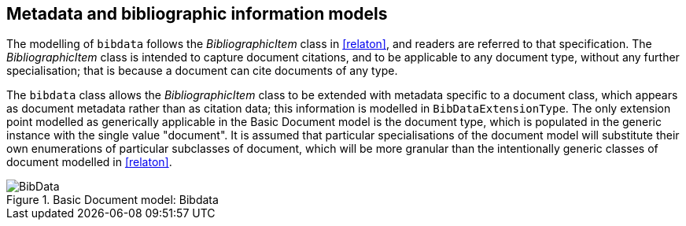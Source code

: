 
== Metadata and bibliographic information models

The modelling of `bibdata` follows the _BibliographicItem_ class in <<relaton>>, and readers are referred to that specification. The  _BibliographicItem_ class is intended to capture document citations, and to be applicable to any document type, without any further specialisation; that is because a document can cite documents of any type.

The `bibdata` class allows the _BibliographicItem_ class to be extended with metadata specific to a document class, which appears as document metadata rather than as citation data; this information is modelled in `BibDataExtensionType`. The only extension point modelled as generically applicable in the Basic Document model is the document type, which is populated in the generic instance with the single value "document". It is assumed that particular specialisations of the document model will substitute  their own enumerations of particular subclasses of document, which will be more granular than the intentionally generic classes of document modelled in <<relaton>>.

.Basic Document model: Bibdata
image::basicdoc-models/images/BibData.png[]


